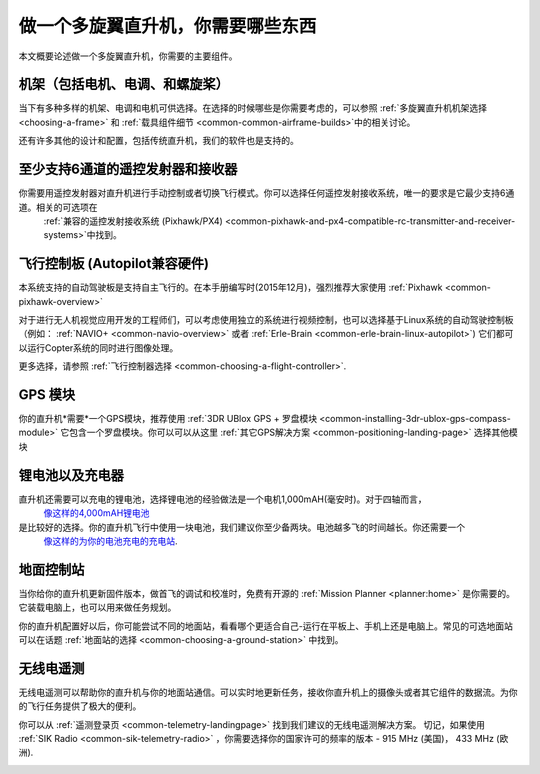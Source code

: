 .. _what-you-need:

====================================
做一个多旋翼直升机，你需要哪些东西
====================================

本文概要论述做一个多旋翼直升机，你需要的主要组件。


机架（包括电机、电调、和螺旋桨）
=======================================================

当下有多种多样的机架、电调和电机可供选择。在选择的时候哪些是你需要考虑的，可以参照
:ref:`多旋翼直升机机架选择 <choosing-a-frame>` 和 
:ref:`载具组件细节 <common-common-airframe-builds>`中的相关讨论。

还有许多其他的设计和配置，包括传统直升机，我们的软件也是支持的。

至少支持6通道的遥控发射器和接收器
======================================

你需要用遥控发射器对直升机进行手动控制或者切换飞行模式。你可以选择任何遥控发射接收系统，唯一的要求是它最少支持6通道。相关的可选项在
 :ref:`兼容的遥控发射接收系统 (Pixhawk/PX4) <common-pixhawk-and-px4-compatible-rc-transmitter-and-receiver-systems>`中找到。

.. image:: ../../../images/spektrum-dx8.jpg
    :target: ../_images/spektrum-dx8.jpg

飞行控制板 (Autopilot兼容硬件)
============================================

本系统支持的自动驾驶板是支持自主飞行的。在本手册编写时(2015年12月)，强烈推荐大家使用
:ref:`Pixhawk <common-pixhawk-overview>` 

对于进行无人机视觉应用开发的工程师们，可以考虑使用独立的系统进行视频控制，也可以选择基于Linux系统的自动驾驶控制板（例如：
:ref:`NAVIO+ <common-navio-overview>` 或者
:ref:`Erle-Brain <common-erle-brain-linux-autopilot>`) 它们都可以运行Copter系统的同时进行图像处理。

更多选择，请参照 :ref:`飞行控制器选择 <common-choosing-a-flight-controller>`.

GPS 模块
==========

你的直升机*需要*一个GPS模块，推荐使用
:ref:`3DR UBlox GPS + 罗盘模块 <common-installing-3dr-ublox-gps-compass-module>` 它包含一个罗盘模块。你可以可以从这里
:ref:`其它GPS解决方案 <common-positioning-landing-page>` 选择其他模块

.. image:: ../../../images/GPS_TopAndSide.jpg
    :target: ../_images/GPS_TopAndSide.jpg

锂电池以及充电器
==========================

.. image:: ../images/lipo_battery.jpg
    :target: ../_images/lipo_battery.jpg

直升机还需要可以充电的锂电池，选择锂电池的经验做法是一个电机1,000mAH(毫安时)。对于四轴而言，
 `像这样的4,000mAH锂电池 <http://www.hobbyking.com/hobbyking/store/__9185__Turnigy_4000mAh_3S_20C_Lipo_Pack.html>`__
是比较好的选择。你的直升机飞行中使用一块电池，我们建议你至少备两块。电池越多飞的时间越长。你还需要一个
 `像这样的为你的电池充电的充电站 <http://hobbyking.com/hobbyking/store/__24289__Turnigy_2S_3S_Balance_Charger_Direct_110_240v_Input_USA_Warehouse_.html>`__.

地面控制站
======================

当你给你的直升机更新固件版本，做首飞的调试和校准时，免费有开源的 :ref:`Mission Planner <planner:home>`
是你需要的。它装载电脑上，也可以用来做任务规划。

.. image:: ../../../images/groundstation-with-MP.jpg
    :target: ../_images/groundstation-with-MP.jpg

你的直升机配置好以后，你可能尝试不同的地面站，看看哪个更适合自己-运行在平板上、手机上还是电脑上。常见的可选地面站可以在话题
:ref:`地面站的选择 <common-choosing-a-ground-station>` 中找到。

无线电遥测
===============

无线电遥测可以帮助你的直升机与你的地面站通信。可以实时地更新任务，接收你直升机上的摄像头或者其它组件的数据流。为你的飞行任务提供了极大的便利。

你可以从
:ref:`遥测登录页 <common-telemetry-landingpage>` 找到我们建议的无线电遥测解决方案。 切记，如果使用
:ref:`SIK Radio <common-sik-telemetry-radio>` ，你需要选择你的国家许可的频率的版本 - 915 MHz (美国)， 433
MHz (欧洲).

.. image:: ../../../images/Telemetry_store.jpg
    :target: ../_images/Telemetry_store.jpg
